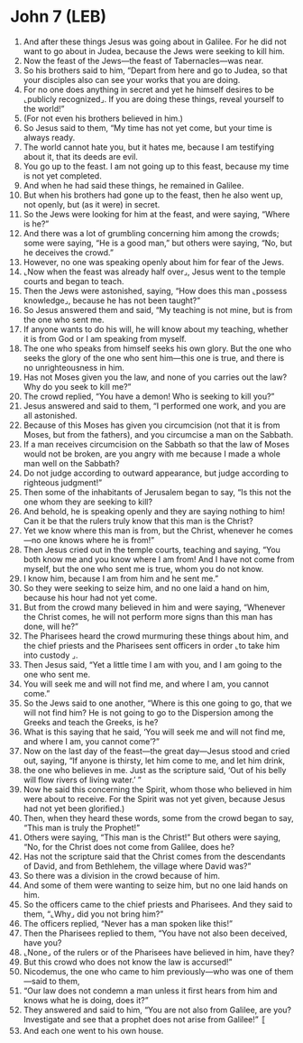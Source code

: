 * John 7 (LEB)
:PROPERTIES:
:ID: LEB/43-JHN07
:END:

1. And after these things Jesus was going about in Galilee. For he did not want to go about in Judea, because the Jews were seeking to kill him.
2. Now the feast of the Jews—the feast of Tabernacles—was near.
3. So his brothers said to him, “Depart from here and go to Judea, so that your disciples also can see your works that you are doing.
4. For no one does anything in secret and yet he himself desires to be ⌞publicly recognized⌟. If you are doing these things, reveal yourself to the world!”
5. (For not even his brothers believed in him.)
6. So Jesus said to them, “My time has not yet come, but your time is always ready.
7. The world cannot hate you, but it hates me, because I am testifying about it, that its deeds are evil.
8. You go up to the feast. I am not going up to this feast, because my time is not yet completed.
9. And when he had said these things, he remained in Galilee.
10. But when his brothers had gone up to the feast, then he also went up, not openly, but (as it were) in secret.
11. So the Jews were looking for him at the feast, and were saying, “Where is he?”
12. And there was a lot of grumbling concerning him among the crowds; some were saying, “He is a good man,” but others were saying, “No, but he deceives the crowd.”
13. However, no one was speaking openly about him for fear of the Jews.
14. ⌞Now when the feast was already half over⌟, Jesus went to the temple courts and began to teach.
15. Then the Jews were astonished, saying, “How does this man ⌞possess knowledge⌟, because he has not been taught?”
16. So Jesus answered them and said, “My teaching is not mine, but is from the one who sent me.
17. If anyone wants to do his will, he will know about my teaching, whether it is from God or I am speaking from myself.
18. The one who speaks from himself seeks his own glory. But the one who seeks the glory of the one who sent him—this one is true, and there is no unrighteousness in him.
19. Has not Moses given you the law, and none of you carries out the law? Why do you seek to kill me?”
20. The crowd replied, “You have a demon! Who is seeking to kill you?”
21. Jesus answered and said to them, “I performed one work, and you are all astonished.
22. Because of this Moses has given you circumcision (not that it is from Moses, but from the fathers), and you circumcise a man on the Sabbath.
23. If a man receives circumcision on the Sabbath so that the law of Moses would not be broken, are you angry with me because I made a whole man well on the Sabbath?
24. Do not judge according to outward appearance, but judge according to righteous judgment!”
25. Then some of the inhabitants of Jerusalem began to say, “Is this not the one whom they are seeking to kill?
26. And behold, he is speaking openly and they are saying nothing to him! Can it be that the rulers truly know that this man is the Christ?
27. Yet we know where this man is from, but the Christ, whenever he comes—no one knows where he is from!”
28. Then Jesus cried out in the temple courts, teaching and saying, “You both know me and you know where I am from! And I have not come from myself, but the one who sent me is true, whom you do not know.
29. I know him, because I am from him and he sent me.”
30. So they were seeking to seize him, and no one laid a hand on him, because his hour had not yet come.
31. But from the crowd many believed in him and were saying, “Whenever the Christ comes, he will not perform more signs than this man has done, will he?”
32. The Pharisees heard the crowd murmuring these things about him, and the chief priests and the Pharisees sent officers in order ⌞to take him into custody ⌟.
33. Then Jesus said, “Yet a little time I am with you, and I am going to the one who sent me.
34. You will seek me and will not find me, and where I am, you cannot come.”
35. So the Jews said to one another, “Where is this one going to go, that we will not find him? He is not going to go to the Dispersion among the Greeks and teach the Greeks, is he?
36. What is this saying that he said, ‘You will seek me and will not find me, and where I am, you cannot come’?”
37. Now on the last day of the feast—the great day—Jesus stood and cried out, saying, “If anyone is thirsty, let him come to me, and let him drink,
38. the one who believes in me. Just as the scripture said, ‘Out of his belly will flow rivers of living water.’ ”
39. Now he said this concerning the Spirit, whom those who believed in him were about to receive. For the Spirit was not yet given, because Jesus had not yet been glorified.)
40. Then, when they heard these words, some from the crowd began to say, “This man is truly the Prophet!”
41. Others were saying, “This man is the Christ!” But others were saying, “No, for the Christ does not come from Galilee, does he?
42. Has not the scripture said that the Christ comes from the descendants of David, and from Bethlehem, the village where David was?”
43. So there was a division in the crowd because of him.
44. And some of them were wanting to seize him, but no one laid hands on him.
45. So the officers came to the chief priests and Pharisees. And they said to them, “⌞Why⌟ did you not bring him?”
46. The officers replied, “Never has a man spoken like this!”
47. Then the Pharisees replied to them, “You have not also been deceived, have you?
48. ⌞None⌟ of the rulers or of the Pharisees have believed in him, have they?
49. But this crowd who does not know the law is accursed!”
50. Nicodemus, the one who came to him previously—who was one of them—said to them,
51. “Our law does not condemn a man unless it first hears from him and knows what he is doing, does it?”
52. They answered and said to him, “You are not also from Galilee, are you? Investigate and see that a prophet does not arise from Galilee!” 〚
53. And each one went to his own house.
